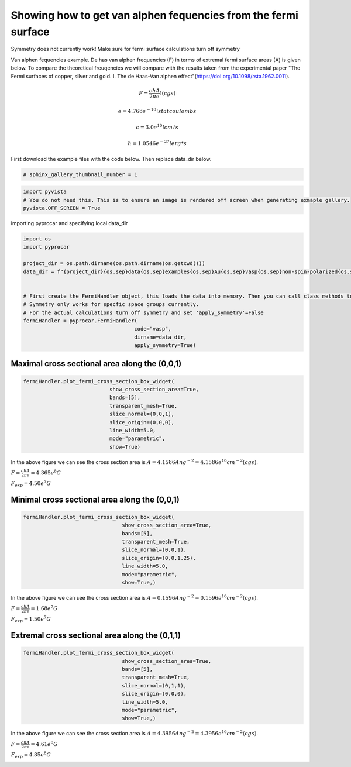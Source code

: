 
.. DO NOT EDIT.
.. THIS FILE WAS AUTOMATICALLY GENERATED BY SPHINX-GALLERY.
.. TO MAKE CHANGES, EDIT THE SOURCE PYTHON FILE:
.. "examples\04-fermi3d\plotting_de_hass_van_alphen.py"
.. LINE NUMBERS ARE GIVEN BELOW.

.. only:: html

    .. note::
        :class: sphx-glr-download-link-note

        Click :ref:`here <sphx_glr_download_examples_04-fermi3d_plotting_de_hass_van_alphen.py>`
        to download the full example code

.. rst-class:: sphx-glr-example-title

.. _sphx_glr_examples_04-fermi3d_plotting_de_hass_van_alphen.py:


.. _ref_plotting_de_hass_van_alphen:

Showing how to get van alphen fequencies from the fermi surface
~~~~~~~~~~~~~~~~~~~~~~~~~~~~~~~~~~~~~~~~~~~~~~~~~~~~~~~~~~~~~~~~~~~~~~~

Symmetry does not currently work! Make sure for fermi surface calculations turn off symmetry

Van alphen fequencies example. De has van alphen frequencies (F) in terms of extremal fermi surface areas (A) is given below.
To compare the theoretical freuqencies we will compare with the results taken from the experimental paper
"The Fermi surfaces of copper, silver and gold. I. The de Haas-Van alphen effect"(https://doi.org/10.1098/rsta.1962.0011).


.. math::

   F = \frac{ c \hbar A }{ 2 \pi e  }   !(cgs)

   e = 4.768e^{-10} !statcoulombs

   c = 3.0e^{10} !cm/s

   \hbar = 1.0546e^{-27} !erg*s

First download the example files with the code below. Then replace data_dir below.

.. code-block::
   :caption: Downloading example

    data_dir = pyprocar.download_example(save_dir='', 
                                material='Au',
                                code='vasp', 
                                spin_calc_type='non-spin-polarized',
                                calc_type='fermi')

.. GENERATED FROM PYTHON SOURCE LINES 36-39

.. code-block:: default


    # sphinx_gallery_thumbnail_number = 1








.. GENERATED FROM PYTHON SOURCE LINES 40-45

.. code-block:: default


    import pyvista
    # You do not need this. This is to ensure an image is rendered off screen when generating exmaple gallery.
    pyvista.OFF_SCREEN = True








.. GENERATED FROM PYTHON SOURCE LINES 46-47

importing pyprocar and specifying local data_dir

.. GENERATED FROM PYTHON SOURCE LINES 47-65

.. code-block:: default


    import os
    import pyprocar

    project_dir = os.path.dirname(os.path.dirname(os.getcwd()))
    data_dir = f"{project_dir}{os.sep}data{os.sep}examples{os.sep}Au{os.sep}vasp{os.sep}non-spin-polarized{os.sep}fermi"


    # First create the FermiHandler object, this loads the data into memory. Then you can call class methods to plot
    # Symmetry only works for specfic space groups currently. 
    # For the actual calculations turn off symmetry and set 'apply_symmetry'=False
    fermiHandler = pyprocar.FermiHandler(
                                        code="vasp",
                                        dirname=data_dir,
                                        apply_symmetry=True)










.. GENERATED FROM PYTHON SOURCE LINES 66-69

Maximal cross sectional area along the (0,0,1)
++++++++++++++++++++++++++++++++++++++++++++++++++


.. GENERATED FROM PYTHON SOURCE LINES 69-83

.. code-block:: default





    fermiHandler.plot_fermi_cross_section_box_widget(
                                show_cross_section_area=True,
                                bands=[5],
                                transparent_mesh=True,
                                slice_normal=(0,0,1),
                                slice_origin=(0,0,0),
                                line_width=5.0,
                                mode="parametric",
                                show=True)




.. image-sg:: /examples/04-fermi3d/images/sphx_glr_plotting_de_hass_van_alphen_001.png
   :alt: plotting de hass van alphen
   :srcset: /examples/04-fermi3d/images/sphx_glr_plotting_de_hass_van_alphen_001.png
   :class: sphx-glr-single-img


.. rst-class:: sphx-glr-script-out

 .. code-block:: none

    Fermi Energy : 8.5642
    Bands near the fermi energy : [5]




.. GENERATED FROM PYTHON SOURCE LINES 84-89

In the above figure we can see the cross section area is :math:`A = 4.1586 Ang^{-2} = 4.1586e^{16} cm^{-2} (cgs)`.

:math:`F = \frac{ c \hbar A }{ 2 \pi e  } = 4.365e^8 G`

:math:`F_{exp} = 4.50e^7 G`

.. GENERATED FROM PYTHON SOURCE LINES 91-95

Minimal cross sectional area along the (0,0,1)
++++++++++++++++++++++++++++++++++++++++++++++++++



.. GENERATED FROM PYTHON SOURCE LINES 95-106

.. code-block:: default


    fermiHandler.plot_fermi_cross_section_box_widget(
                                    show_cross_section_area=True,
                                    bands=[5],
                                    transparent_mesh=True,
                                    slice_normal=(0,0,1),
                                    slice_origin=(0,0,1.25),
                                    line_width=5.0,
                                    mode="parametric",
                                    show=True,)




.. image-sg:: /examples/04-fermi3d/images/sphx_glr_plotting_de_hass_van_alphen_002.png
   :alt: plotting de hass van alphen
   :srcset: /examples/04-fermi3d/images/sphx_glr_plotting_de_hass_van_alphen_002.png
   :class: sphx-glr-single-img


.. rst-class:: sphx-glr-script-out

 .. code-block:: none

    Fermi Energy : 8.5642
    Bands near the fermi energy : [5]




.. GENERATED FROM PYTHON SOURCE LINES 107-113

In the above figure we can see the cross section area is :math:`A = 0.1596 Ang^{-2} = 0.1596e^{16} cm^{-2} (cgs)`.

:math:`F = \frac{ c \hbar A }{ 2 \pi e  } = 1.68e^7 G`

:math:`F_{exp} = 1.50e^7 G`


.. GENERATED FROM PYTHON SOURCE LINES 115-119

Extremal cross sectional area along the (0,1,1)
++++++++++++++++++++++++++++++++++++++++++++++++++



.. GENERATED FROM PYTHON SOURCE LINES 119-131

.. code-block:: default


    fermiHandler.plot_fermi_cross_section_box_widget(
                                    show_cross_section_area=True,
                                    bands=[5],
                                    transparent_mesh=True,
                                    slice_normal=(0,1,1),
                                    slice_origin=(0,0,0),
                                    line_width=5.0,
                                    mode="parametric",
                                    show=True,)





.. image-sg:: /examples/04-fermi3d/images/sphx_glr_plotting_de_hass_van_alphen_003.png
   :alt: plotting de hass van alphen
   :srcset: /examples/04-fermi3d/images/sphx_glr_plotting_de_hass_van_alphen_003.png
   :class: sphx-glr-single-img


.. rst-class:: sphx-glr-script-out

 .. code-block:: none

    Fermi Energy : 8.5642
    Bands near the fermi energy : [5]




.. GENERATED FROM PYTHON SOURCE LINES 132-137

In the above figure we can see the cross section area is :math:`A = 4.3956 Ang^{-2} = 4.3956e^{16} cm^{-2} (cgs)`.

:math:`F = \frac{ c \hbar A }{ 2 \pi e  } = 4.61e^8 G`

:math:`F_{exp} = 4.85e^8 G`


.. rst-class:: sphx-glr-timing

   **Total running time of the script:** ( 0 minutes  4.167 seconds)


.. _sphx_glr_download_examples_04-fermi3d_plotting_de_hass_van_alphen.py:

.. only:: html

  .. container:: sphx-glr-footer sphx-glr-footer-example


    .. container:: sphx-glr-download sphx-glr-download-python

      :download:`Download Python source code: plotting_de_hass_van_alphen.py <plotting_de_hass_van_alphen.py>`

    .. container:: sphx-glr-download sphx-glr-download-jupyter

      :download:`Download Jupyter notebook: plotting_de_hass_van_alphen.ipynb <plotting_de_hass_van_alphen.ipynb>`


.. only:: html

 .. rst-class:: sphx-glr-signature

    `Gallery generated by Sphinx-Gallery <https://sphinx-gallery.github.io>`_
